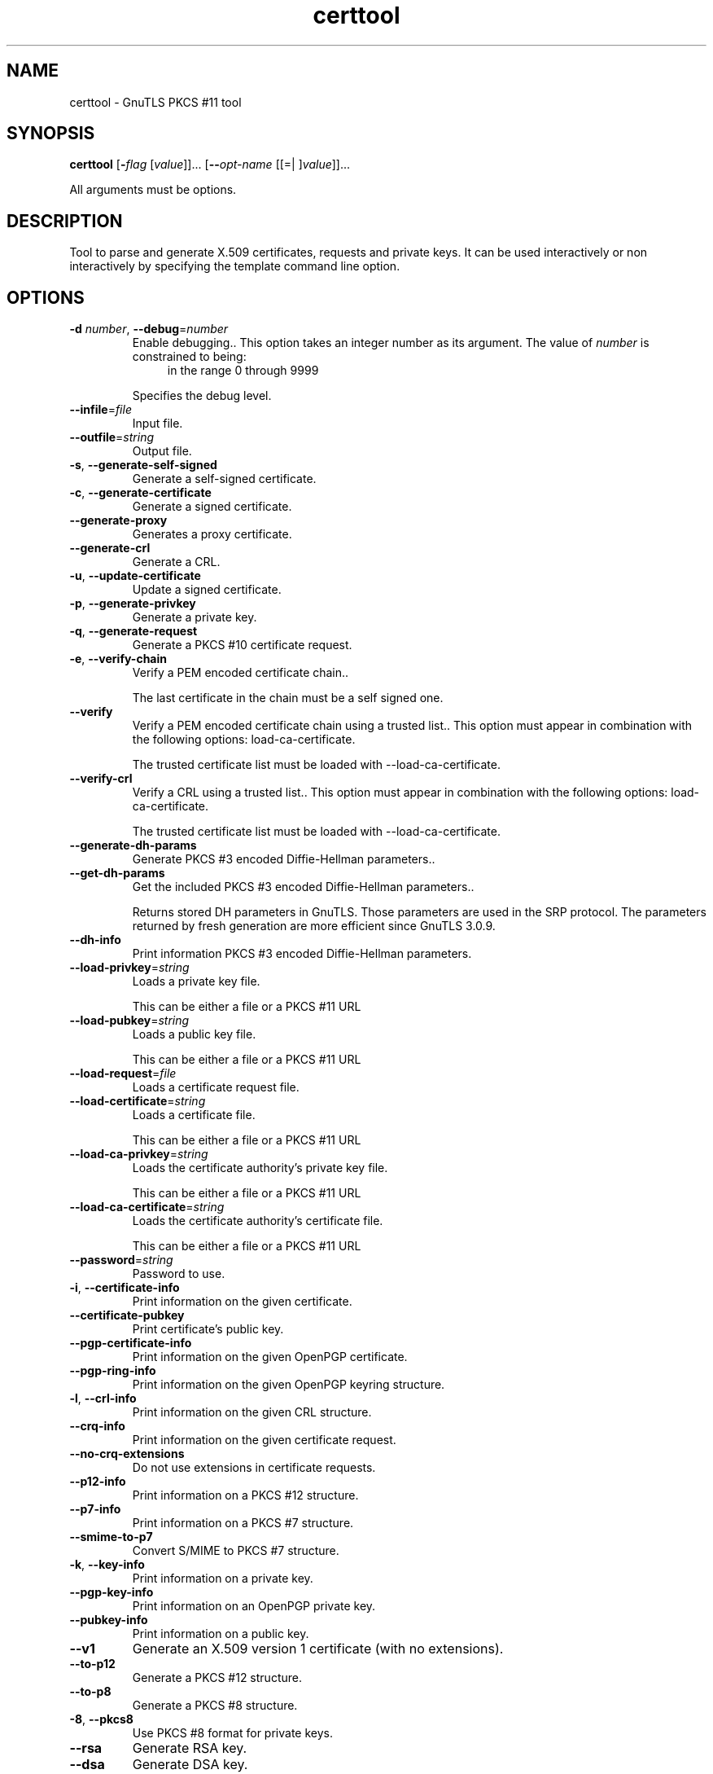 .TH certtool 1 "24 Feb 2012" "3.0.14" "User Commands"
.\"
.\"  DO NOT EDIT THIS FILE   (certtool-args.man)
.\"  
.\"  It has been AutoGen-ed  February 24, 2012 at 05:06:19 PM by AutoGen 5.15pre10
.\"  From the definitions    certtool-args.def.tmp
.\"  and the template file   agman-cmd.tpl
.\"
.SH NAME
certtool \- GnuTLS PKCS #11 tool
.SH SYNOPSIS
.B certtool
.\" Mixture of short (flag) options and long options
.RB [ \-\fIflag\fP " [\fIvalue\fP]]... [" \-\-\fIopt\-name\fP " [[=| ]\fIvalue\fP]]..."
.PP
All arguments must be options.
.PP
.SH "DESCRIPTION"
Tool to parse and generate X.509 certificates, requests and private keys.
It can be used interactively or non interactively by
specifying the template command line option.
.SH "OPTIONS"
.TP
.BR \-d " \fInumber\fP, " \-\-debug "=" \fInumber\fP
Enable debugging..
This option takes an integer number as its argument.
The value of \fInumber\fP is constrained to being:
.in +4
.nf
.na
in the range  0 through 9999
.fi
.in -4
.sp
Specifies the debug level.
.TP
.BR \-\-infile "=\fIfile\fP"
Input file.
.sp
.TP
.BR \-\-outfile "=\fIstring\fP"
Output file.
.sp
.TP
.BR \-s ", " -\-generate\-self\-signed
Generate a self-signed certificate.
.sp
.TP
.BR \-c ", " -\-generate\-certificate
Generate a signed certificate.
.sp
.TP
.BR \-\-generate\-proxy
Generates a proxy certificate.
.sp
.TP
.BR \-\-generate\-crl
Generate a CRL.
.sp
.TP
.BR \-u ", " -\-update\-certificate
Update a signed certificate.
.sp
.TP
.BR \-p ", " -\-generate\-privkey
Generate a private key.
.sp
.TP
.BR \-q ", " -\-generate\-request
Generate a PKCS #10 certificate request.
.sp
.TP
.BR \-e ", " -\-verify\-chain
Verify a PEM encoded certificate chain..
.sp
The last certificate in the chain must be a self signed one.
.TP
.BR \-\-verify
Verify a PEM encoded certificate chain using a trusted list..
This option must appear in combination with the following options:
load-ca-certificate.
.sp
The trusted certificate list must be loaded with --load-ca-certificate.
.TP
.BR \-\-verify\-crl
Verify a CRL using a trusted list..
This option must appear in combination with the following options:
load-ca-certificate.
.sp
The trusted certificate list must be loaded with --load-ca-certificate.
.TP
.BR \-\-generate\-dh\-params
Generate PKCS #3 encoded Diffie-Hellman parameters..
.sp
.TP
.BR \-\-get\-dh\-params
Get the included PKCS #3 encoded Diffie-Hellman parameters..
.sp
Returns stored DH parameters in GnuTLS. Those parameters are used in the SRP protocol. The parameters returned by fresh generation
are more efficient since GnuTLS 3.0.9.
.TP
.BR \-\-dh\-info
Print information PKCS #3 encoded Diffie-Hellman parameters.
.sp
.TP
.BR \-\-load\-privkey "=\fIstring\fP"
Loads a private key file.
.sp
This can be either a file or a PKCS #11 URL
.TP
.BR \-\-load\-pubkey "=\fIstring\fP"
Loads a public key file.
.sp
This can be either a file or a PKCS #11 URL
.TP
.BR \-\-load\-request "=\fIfile\fP"
Loads a certificate request file.
.sp
.TP
.BR \-\-load\-certificate "=\fIstring\fP"
Loads a certificate file.
.sp
This can be either a file or a PKCS #11 URL
.TP
.BR \-\-load\-ca\-privkey "=\fIstring\fP"
Loads the certificate authority's private key file.
.sp
This can be either a file or a PKCS #11 URL
.TP
.BR \-\-load\-ca\-certificate "=\fIstring\fP"
Loads the certificate authority's certificate file.
.sp
This can be either a file or a PKCS #11 URL
.TP
.BR \-\-password "=\fIstring\fP"
Password to use.
.sp
.TP
.BR \-i ", " -\-certificate\-info
Print information on the given certificate.
.sp
.TP
.BR \-\-certificate\-pubkey
Print certificate's public key.
.sp
.TP
.BR \-\-pgp\-certificate\-info
Print information on the given OpenPGP certificate.
.sp
.TP
.BR \-\-pgp\-ring\-info
Print information on the given OpenPGP keyring structure.
.sp
.TP
.BR \-l ", " -\-crl\-info
Print information on the given CRL structure.
.sp
.TP
.BR \-\-crq\-info
Print information on the given certificate request.
.sp
.TP
.BR \-\-no\-crq\-extensions
Do not use extensions in certificate requests.
.sp
.TP
.BR \-\-p12\-info
Print information on a PKCS #12 structure.
.sp
.TP
.BR \-\-p7\-info
Print information on a PKCS #7 structure.
.sp
.TP
.BR \-\-smime\-to\-p7
Convert S/MIME to PKCS #7 structure.
.sp
.TP
.BR \-k ", " -\-key\-info
Print information on a private key.
.sp
.TP
.BR \-\-pgp\-key\-info
Print information on an OpenPGP private key.
.sp
.TP
.BR \-\-pubkey\-info
Print information on a public key.
.sp
.TP
.BR \-\-v1
Generate an X.509 version 1 certificate (with no extensions).
.sp
.TP
.BR \-\-to\-p12
Generate a PKCS #12 structure.
.sp
.TP
.BR \-\-to\-p8
Generate a PKCS #8 structure.
.sp
.TP
.BR \-8 ", " -\-pkcs8
Use PKCS #8 format for private keys.
.sp
.TP
.BR \-\-rsa
Generate RSA key.
.sp
.TP
.BR \-\-dsa
Generate DSA key.
.sp
.TP
.BR \-\-ecc
Generate ECC (ECDSA) key.
.sp
.TP
.BR \-\-hash "=\fIstring\fP"
Hash algorithm to use for signing..
.sp
Available hash functions are SHA1, RMD160, SHA256, SHA384, SHA512.
.TP
.BR \-\-inder, " \fB\-\-no\-inder\fP"
Use DER format for input certificates and private keys..
The \fIno\-inder\fP form will disable the option.
.sp
.TP
.BR \-\-inraw
.
.sp
This option has not been fully documented.
.TP
.BR \-\-outder, " \fB\-\-no\-outder\fP"
Use DER format for output certificates and private keys.
The \fIno\-outder\fP form will disable the option.
.sp
.TP
.BR \-\-outraw
.
.sp
This option has not been fully documented.
.TP
.BR \-\-bits "=\fInumber\fP"
Specify the number of bits for key generate.
This option takes an integer number as its argument.
.sp
.TP
.BR \-\-sec\-param "=\fIsecurity parameter\fP"
Specify the security level [low|legacy|normal|high|ultra]..
.sp
This is alternative to the bits option.
.TP
.BR \-\-disable\-quick\-random
No effect.
.sp
.TP
.BR \-\-template "=\fIfile\fP"
Template file to use for non-interactive operation.
.sp
.TP
.BR \-\-pkcs\-cipher "=\fIcipher\fP"
Cipher to use for PKCS #8 and #12 operations.
.sp
Cipher may be one of 3des, 3des-pkcs12, aes-128, aes-192, aes-256, rc2-40, arcfour.
.TP
.BR \-h , " \-\-help"
Display usage information and exit.
.TP
.BR \-! , " \-\-more-help"
Pass the extended usage information through a pager.
.TP
.BR \-v " [{\fIv|c|n\fP}]," " \-\-version" "[=\fI{v|c|n}\fP]"
Output version of program and exit.  The default mode is `v', a simple
version.  The `c' mode will print copyright information and `n' will
print the full copyright notice.
.SH FILES
.br
\fBCerttool's template file format\fP
.br
A template file can be used to avoid the interactive questions of
certtool. Initially create a file named 'cert.cfg' that contains the information
about the certificate. The template can be used as below:
.sp
.br
.in +4
.nf
$ certtool \-\-generate\-certificate cert.pem \-\-load\-privkey key.pem  \
   \-\-template cert.cfg \
   \-\-load\-ca\-certificate ca\-cert.pem \-\-load\-ca\-privkey ca\-key.pem
.in -4
.fi
.sp
An example certtool template file that can be used to generate a certificate
request or a self signed certificate follows.
.sp
.br
.in +4
.nf
# X.509 Certificate options
#
# DN options
.sp
# The organization of the subject.
organization = "Koko inc."
.sp
# The organizational unit of the subject.
unit = "sleeping dept."
.sp
# The locality of the subject.
# locality =
.sp
# The state of the certificate owner.
state = "Attiki"
.sp
# The country of the subject. Two letter code.
country = GR
.sp
# The common name of the certificate owner.
cn = "Cindy Lauper"
.sp
# A user id of the certificate owner.
#uid = "clauper"
.sp
# If the supported DN OIDs are not adequate you can set
# any OID here.
# For example set the X.520 Title and the X.520 Pseudonym
# by using OID and string pairs.
#dn_oid = 2.5.4.12 Dr. 
#dn_oid = 2.5.4.65 jackal
.sp
# This is deprecated and should not be used in new
# certificates.
# pkcs9_email = "none@none.org"
.sp
# The serial number of the certificate
serial = 007
.sp
# In how many days, counting from today, this certificate will expire.
expiration_days = 700
.sp
# X.509 v3 extensions
.sp
# A dnsname in case of a WWW server.
#dns_name = "www.none.org"
#dns_name = "www.morethanone.org"
.sp
# An IP address in case of a server.
#ip_address = "192.168.1.1"
.sp
# An email in case of a person
email = "none@none.org"
.sp
# Challenge password used in certificate requests
challenge_passwd = 123456
.sp
# key_purpose_oid = 1.2.3.4.5.6.7
# key_purpose_oid = 1.2.3.4.5.6.7.9
.sp
# An URL that has CRLs (certificate revocation lists)
# available. Needed in CA certificates.
#crl_dist_points = "http://www.getcrl.crl/getcrl/"
.sp
# Whether this is a CA certificate or not
#ca
.sp
# Whether this certificate will be used for a TLS client
#tls_www_client
.sp
# Whether this certificate will be used for a TLS server
#tls_www_server
.sp
# Whether this certificate will be used to sign data (needed
# in TLS DHE ciphersuites).
signing_key
.sp
# Whether this certificate will be used to encrypt data (needed
# in TLS RSA ciphersuites). Note that it is preferred to use different
# keys for encryption and signing.
#encryption_key
.sp
# Whether this key will be used to sign other certificates.
#cert_signing_key
.sp
# Whether this key will be used to sign CRLs.
#crl_signing_key
.sp
# Whether this key will be used to sign code.
#code_signing_key
.sp
# Whether this key will be used to sign OCSP data.
#ocsp_signing_key
.sp
# Whether this key will be used for time stamping.
#time_stamping_key
.sp
# Whether this key will be used for IPsec IKE operations.
#ipsec_ike_key
.sp
# When generating a certificate from a certificate
# request, then honor the extensions stored in the request
# and store them in the real certificate.
#honor_crq_extensions
.sp
# Path length contraint. Sets the maximum number of
# certificates that can be used to certify this certificate.
# (i.e. the certificate chain length)
#path_len = \-1
#path_len = 2
.sp
# Options for proxy certificates
# proxy_policy_language = 1.3.6.1.5.5.7.21.1
.sp
# Options for generating a CRL
.sp
# next CRL update will be in 43 days (wow)
#crl_next_update = 43
.sp
# this is the 5th CRL by this CA
#crl_number = 5
.sp
.in -4
.fi
.sp
.SH EXAMPLES
.br
\fBGenerating private keys\fP
.br
To create an RSA private key, run:
.br
.in +4
.nf
$ certtool \-\-generate\-privkey \-\-outfile key.pem \-\-rsa
.in -4
.fi
.sp
To create a DSA or elliptic curves (ECDSA) private key use the
above command combined with 'dsa' or 'ecc' options.
.sp
.br
\fBGenerating certificate requests\fP
.br
To create a certificate request (needed when the certificate is  issued  by
another party), run:
.br
.in +4
.nf
certtool \-\-generate\-request \-\-load\-privkey key.pem \
   \-\-outfile request.pem
.in -4
.fi
.sp
If the private key is stored in a smart card you can generate
a request by specifying the private key object URL.
.br
.in +4
.nf
$ ./certtool \-\-generate\-request \-\-load\-privkey "pkcs11:..." \
  \-\-load\-pubkey "pkcs11:..." \-\-outfile request.pem
.in -4
.fi
.sp
.sp
.br
\fBGenerating a self\-signed certificate\fP
.br
To create a self signed certificate, use the command:
.br
.in +4
.nf
$ certtool \-\-generate\-privkey \-\-outfile ca\-key.pem
$ certtool \-\-generate\-self\-signed \-\-load\-privkey ca\-key.pem \
   \-\-outfile ca\-cert.pem
.in -4
.fi
.sp
Note that a self\-signed certificate usually belongs to a certificate
authority, that signs other certificates.
.sp
.br
\fBGenerating a certificate\fP
.br
To generate a certificate using the previous request, use the command:
.br
.in +4
.nf
$ certtool \-\-generate\-certificate \-\-load\-request request.pem \
   \-\-outfile cert.pem \-\-load\-ca\-certificate ca\-cert.pem \
   \-\-load\-ca\-privkey ca\-key.pem
.in -4
.fi
.sp
To generate a certificate using the private key only, use the command:
.br
.in +4
.nf
$ certtool \-\-generate\-certificate \-\-load\-privkey key.pem \
   \-\-outfile cert.pem \-\-load\-ca\-certificate ca\-cert.pem \
   \-\-load\-ca\-privkey ca\-key.pem
.in -4
.fi
.sp
.br
\fBCertificate information\fP
.br
To view the certificate information, use:
.br
.in +4
.nf
$ certtool \-\-certificate\-info \-\-infile cert.pem
.in -4
.fi
.sp
.br
\fBPKCS #12 structure generation\fP
.br
To generate a PKCS #12 structure using the previous key and certificate,
use the command:
.br
.in +4
.nf
$ certtool \-\-load\-certificate cert.pem \-\-load\-privkey key.pem \
   \-\-to\-p12 \-\-outder \-\-outfile key.p12
.in -4
.fi
.sp
Some tools (reportedly web browsers) have problems with that file
because it does not contain the CA certificate for the certificate.
To work around that problem in the tool, you can use the
-\-load\-ca\-certificate parameter as follows:
.sp
.br
.in +4
.nf
$ certtool \-\-load\-ca\-certificate ca.pem \
  \-\-load\-certificate cert.pem \-\-load\-privkey key.pem \
  \-\-to\-p12 \-\-outder \-\-outfile key.p12
.in -4
.fi
.sp
.br
\fBDiffie\-Hellman parameter generation\fP
.br
To generate parameters for Diffie\-Hellman key exchange, use the command:
.br
.in +4
.nf
$ certtool \-\-generate\-dh\-params \-\-outfile dh.pem \-\-sec\-param normal
.in -4
.fi
.sp
.br
\fBProxy certificate generation\fP
.br
Proxy certificate can be used to delegate your credential to a
temporary, typically short\-lived, certificate.  To create one from the
previously created certificate, first create a temporary key and then
generate a proxy certificate for it, using the commands:
.sp
.br
.in +4
.nf
$ certtool \-\-generate\-privkey > proxy\-key.pem
$ certtool \-\-generate\-proxy \-\-load\-ca\-privkey key.pem \
  \-\-load\-privkey proxy\-key.pem \-\-load\-certificate cert.pem \
  \-\-outfile proxy\-cert.pem
.in -4
.fi
.sp
.br
\fBCertificate revocation list generation\fP
.br
To create an empty Certificate Revocation List (CRL) do:
.sp
.br
.in +4
.nf
$ certtool \-\-generate\-crl \-\-load\-ca\-privkey x509\-ca\-key.pem \
           \-\-load\-ca\-certificate x509\-ca.pem
.in -4
.fi
.sp
To create a CRL that contains some revoked certificates, place the
certificates in a file and use \fB\-\-load\-certificate\fP as follows:
.sp
.br
.in +4
.nf
$ certtool \-\-generate\-crl \-\-load\-ca\-privkey x509\-ca\-key.pem \
  \-\-load\-ca\-certificate x509\-ca.pem \-\-load\-certificate revoked\-certs.pem
.in -4
.fi
.sp
To verify a Certificate Revocation List (CRL) do:
.sp
.br
.in +4
.nf
$ certtool \-\-verify\-crl \-\-load\-ca\-certificate x509\-ca.pem < crl.pem
.in -4
.fi
.SH "EXIT STATUS"
One of the following exit values will be returned:
.TP
.BR 0
Successful program execution.
.TP
.BR 1
The operation failed or the command syntax was not valid.
.SH "SEE ALSO"
    p11tool (1)
.SH "AUTHORS"
Nikos Mavrogiannopoulos, Simon Josefsson and others; see /usr/share/doc/gnutls-bin/AUTHORS for a complete list.
.SH "COPYRIGHT"
Copyright (C) 2000-2012 Free Software Foundation all rights reserved.
This program is released under the terms of the GNU General Public License, version 3 or later.
.SH "BUGS"
Please send bug reports to: bug-gnutls@gnu.org
.SH "NOTES"
This manual page was \fIAutoGen\fP-erated from the \fBcerttool\fP
option definitions.
